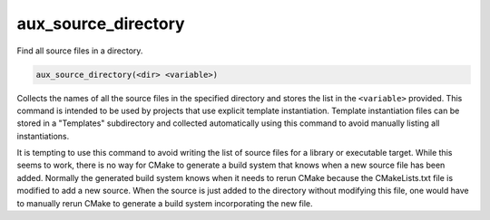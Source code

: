 aux_source_directory
--------------------

Find all source files in a directory.

.. code-block:: cmake

  aux_source_directory(<dir> <variable>)

Collects the names of all the source files in the specified directory
and stores the list in the ``<variable>`` provided.  This command is
intended to be used by projects that use explicit template
instantiation.  Template instantiation files can be stored in a
"Templates" subdirectory and collected automatically using this
command to avoid manually listing all instantiations.

It is tempting to use this command to avoid writing the list of source
files for a library or executable target.  While this seems to work,
there is no way for CMake to generate a build system that knows when a
new source file has been added.  Normally the generated build system
knows when it needs to rerun CMake because the CMakeLists.txt file is
modified to add a new source.  When the source is just added to the
directory without modifying this file, one would have to manually
rerun CMake to generate a build system incorporating the new file.
